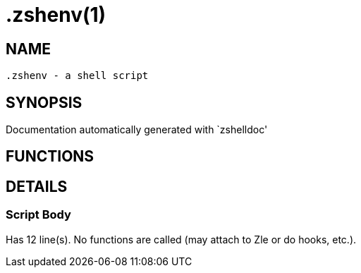  .zshenv(1)
===========
:compat-mode!:

NAME
-----
 .zshenv - a shell script

SYNOPSIS
--------
Documentation automatically generated with `zshelldoc'

FUNCTIONS
---------


DETAILS
-------

Script Body
~~~~~~~~~~~

Has 12 line(s). No functions are called (may attach to Zle or do hooks, etc.).

